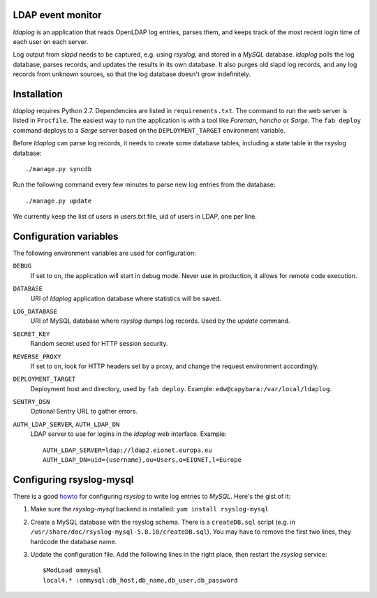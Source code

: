 LDAP event monitor
==================
`ldaplog` is an application that reads OpenLDAP log entries, parses
them, and keeps track of the most recent login time of each user on each
server.

Log output from `slapd` needs to be captured, e.g. using `rsyslog`, and
stored in a `MySQL` database. `ldaplog` polls the log database, parses
records, and updates the results in its own database. It also purges old
slapd log records, and any log records from unknown sources, so that the
log database doesn't grow indefinitely.


Installation
============
`ldaplog` requires Python 2.7. Dependencies are listed in
``requirements.txt``. The command to run the web server is listed in
``Procfile``. The easiest way to run the application is with a tool like
`Foreman`, `honcho` or `Sarge`. The ``fab deploy`` command deploys to a
`Sarge` server based on the ``DEPLOYMENT_TARGET`` environment variable.

Before `ldaplog` can parse log records, it needs to create some database
tables, including a state table in the rsyslog database::

    ./manage.py syncdb

Run the following command every few minutes to parse new log entries
from the database::

    ./manage.py update

We currently keep the list of users in users.txt file, uid of users
in LDAP, one per line.


Configuration variables
=======================
The following environment variables are used for configuration:

``DEBUG``
    If set to ``on``, the application will start in debug mode. Never
    use in production, it allows for remote code execution.

``DATABASE``
    URI of `ldaplog` application database where statistics will be
    saved.

``LOG_DATABASE``
    URI of MySQL database where `rsyslog` dumps log records. Used by
    the `update` command.

``SECRET_KEY``
    Random secret used for HTTP session security.

``REVERSE_PROXY``
    If set to ``on``, look for HTTP headers set by a proxy, and change
    the request environment accordingly.

``DEPLOYMENT_TARGET``
    Deployment host and directory, used by ``fab deploy``. Example:
    ``edw@capybara:/var/local/ldaplog``.

``SENTRY_DSN``
    Optional Sentry URL to gather errors.

``AUTH_LDAP_SERVER``, ``AUTH_LDAP_DN``
    LDAP server to use for logins in the `ldaplog` web interface.
    Example::

        AUTH_LDAP_SERVER=ldap://ldap2.eionet.europa.eu
        AUTH_LDAP_DN=uid={username},ou=Users,o=EIONET,l=Europe


Configuring rsyslog-mysql
=========================
There is a good howto_ for configuring `rsyslog` to write log entries to
`MySQL`. Here's the gist of it:

.. _howto: http://www.rsyslog.com/doc/rsyslog_mysql.html

1. Make sure the `rsyslog-mysql` backend is installed: ``yum install
   rsyslog-mysql``

2. Create a MySQL database with the rsyslog schema. There is a
   ``createDB.sql`` script (e.g. in
   ``/usr/share/doc/rsyslog-mysql-5.8.10/createDB.sql``). You may have
   to remove the first two lines, they hardcode the database name.

3. Update the configuration file. Add the following lines in the right
   place, then restart the `rsyslog` service::

    $ModLoad ommysql
    local4.* :ommysql:db_host,db_name,db_user,db_password
